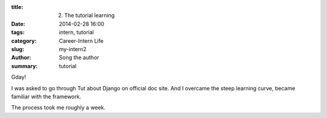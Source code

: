 :title: 2. The tutorial learning
:date: 2014-02-28 16:00
:tags: intern, tutorial
:category: Career-Intern Life
:slug: my-intern2
:author: Song the author
:summary: tutorial

Gday! 

I was asked to go through Tut about Django on official doc site. And I overcame the steep learning curve, became familiar with the framework.

The process took me roughly a week.
